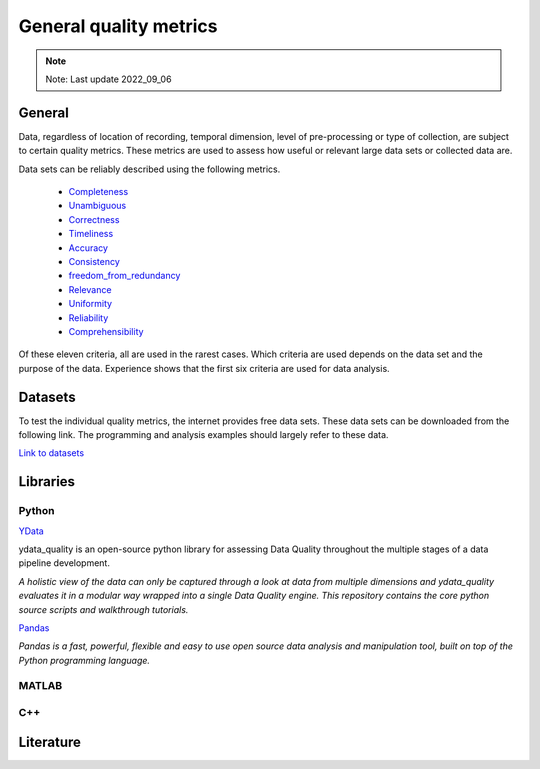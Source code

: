 ####################################
General quality metrics
####################################

.. note::

    Note: Last update 2022_09_06

******************
General
******************
Data, regardless of location of recording, temporal dimension, level of pre-processing or type of collection, are subject to certain quality metrics.
These metrics are used to assess how useful or relevant large data sets or collected data are. 

Data sets can be reliably described using the following metrics.

   * `Completeness <https://data-quality-metrics--21.org.readthedocs.build/en/21/general_quality/0_Completeness.html>`_
   * `Unambiguous <https://data-quality-metrics--21.org.readthedocs.build/en/21/general_quality/01_Unambiguous.html>`_
   * `Correctness <https://data-quality-metrics--21.org.readthedocs.build/en/21/general_quality/02_Correctness.html>`_
   * `Timeliness <https://data-quality-metrics--21.org.readthedocs.build/en/21/general_quality/03_Timeliness.html>`_
   * `Accuracy <https://data-quality-metrics--21.org.readthedocs.build/en/21/general_quality/04_Accuracy.html>`_ 
   * `Consistency <https://data-quality-metrics--21.org.readthedocs.build/en/21/general_quality/05_Consistency.html>`_
   * `freedom_from_redundancy <https://data-quality-metrics--21.org.readthedocs.build/en/21/general_quality/06_freedom_from_redundancy.html>`_
   * `Relevance <https://data-quality-metrics--21.org.readthedocs.build/en/21/general_quality/07_Relevance.html>`_ 
   * `Uniformity <https://data-quality-metrics--21.org.readthedocs.build/en/21/general_quality/08_Uniformity.html>`_
   * `Reliability <https://data-quality-metrics--21.org.readthedocs.build/en/21/general_quality/09_Reliability.html>`_ 
   * `Comprehensibility <https://data-quality-metrics--21.org.readthedocs.build/en/21/general_quality/10_Comprehensibility.html>`_

Of these eleven criteria, all are used in the rarest cases. Which criteria 
are used depends on the data set and the purpose of the data.
Experience shows that the first six criteria are used for data analysis.

******************
Datasets
******************

To test the individual quality metrics, the internet provides free data sets. These data sets can be downloaded from the following link.
The programming and analysis examples should largely refer to these data.

`Link to datasets <https://towardsdatascience.com/all-the-datasets-you-need-to-practice-data-science-skills-and-make-a-great-portfolio-74f2eb53b38a>`_

********************
Libraries
********************

Python
=========

`YData <https://github.com/ydataai>`_

ydata_quality is an open-source python library for assessing Data Quality throughout the multiple stages of a data pipeline development.

*A holistic view of the data can only be captured through a look at data from multiple dimensions and ydata_quality evaluates it in a modular way wrapped into a single Data Quality engine.
This repository contains the core python source scripts and walkthrough tutorials.*

`Pandas <https://pandas.pydata.org/>`_

*Pandas is a fast, powerful, flexible and easy to use open source data analysis and manipulation tool,
built on top of the Python programming language.*

MATLAB
=========

C++
=========

********************
Literature
********************